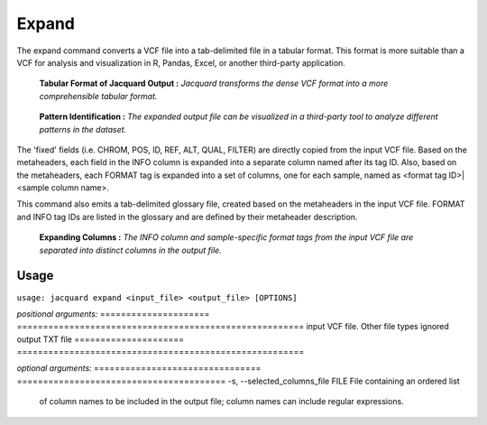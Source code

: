 Expand
------
The expand command converts a VCF file into a tab-delimited file in a tabular
format. This format is more suitable than a VCF for analysis and visualization
in R, Pandas, Excel, or another third-party application.

.. figure:: images/expand_tabular.jpg

   **Tabular Format of Jacquard Output :** *Jacquard transforms the dense VCF
   format into a more comprehensible tabular format.*

.. figure:: images/expand_excel.jpg

   **Pattern Identification :** *The expanded output file can be visualized in a
   third-party tool to analyze different patterns in the dataset.* 

The 'fixed' fields (i.e. CHROM, POS, ID, REF, ALT, QUAL, FILTER) are directly
copied from the input VCF file. Based on the metaheaders, each field in the
INFO column is expanded into a separate column named after its tag ID. Also,
based on the metaheaders, each FORMAT tag is expanded into a set of columns,
one for each sample, named as <format tag ID>|<sample column name>.

This command also emits a tab-delimited glossary file, created based on the
metaheaders in the input VCF file. FORMAT and INFO tag IDs are listed in the
glossary and are defined by their metaheader description.

.. figure:: images/expand_columns.jpg

   **Expanding Columns :** *The INFO column and sample-specific format tags from
   the input VCF file are separated into distinct columns in the output file.*

Usage
^^^^^
``usage: jacquard expand <input_file> <output_file> [OPTIONS]``


*positional arguments:*
=====================   =======================================================
input                   VCF file. Other file types ignored
output                  TXT file
=====================   =======================================================


*optional arguments:*
================================       ========================================
-s, --selected_columns_file FILE       File containing an ordered list
                                       of column names to be included in the
                                       output file; column names can include
                                       regular expressions.
================================       ========================================
